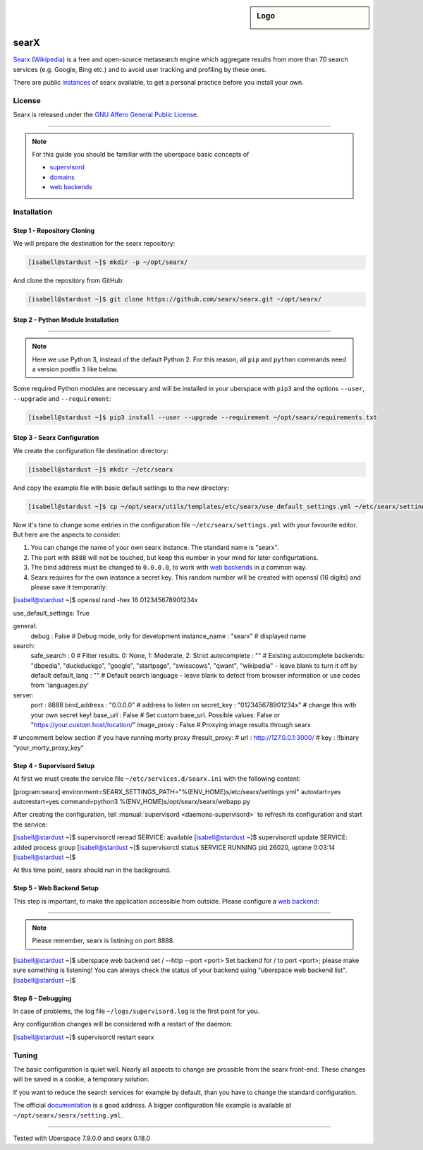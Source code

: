 .. highlight:: console

.. author:: FM <git.fm@mmw9.de>

.. tag:: web
.. tag:: python

.. sidebar:: Logo


  .. image:: _static/images/searx.png
      :align: center

#####
searX
#####

.. tag_list::

Searx_ (Wikipedia_) is a free and open-source metasearch engine which aggregate results from more than 70 search services (e.g. Google, Bing etc.) and to avoid user tracking and profiling by these ones.

There are public instances_ of searx available, to get a personal practice before you install your own.

License
=======

Searx is released under the `GNU Affero General Public License`_.

----

.. note:: For this guide you should be familiar with the uberspace basic concepts of

  * supervisord_
  * domains_
  * `web backends`_


Installation
============

Step 1 - Repository Cloning
---------------------------

We will prepare the destination for the searx repository:

.. code-block:: console

 [isabell@stardust ~]$ mkdir -p ~/opt/searx/

And clone the repository from GitHub:

.. code-block:: console

 [isabell@stardust ~]$ git clone https://github.com/searx/searx.git ~/opt/searx/

Step 2 - Python Module Installation
-----------------------------------

----

.. note:: Here we use Python 3, instead of the default Python 2. For this reason, all ``pip`` and ``python`` commands need a version postfix ``3`` like below.

Some required Python modules are necessary and will be installed in your uberspace with ``pip3`` and the options ``--user``, ``--upgrade`` and ``--requirement``:

.. code-block:: console

 [isabell@stardust ~]$ pip3 install --user --upgrade --requirement ~/opt/searx/requirements.txt

Step 3 - Searx Configuration
----------------------------

We create the configuration file destination directory:

.. code-block:: console

 [isabell@stardust ~]$ mkdir ~/etc/searx

And copy the example file with basic default settings to the new directory:

.. code-block:: console

 [isabell@stardust ~]$ cp ~/opt/searx/utils/templates/etc/searx/use_default_settings.yml ~/etc/searx/settings.yml

Now it's time to change some entries in the configuration file ``~/etc/searx/settings.yml`` with your favourite editor. But here are the aspects to consider:

1. You can change the name of your own searx instance. The standard name is "searx".

2. The port with ``8888`` will not be touched, but keep this number in your mind for later configurtations.

3. The bind address must be changed to ``0.0.0.0``, to work with `web backends`_ in a common way.

4. Searx requires for the own instance a secret key. This random number will be created with openssl (16 digits) and please save it temporarily:

.. code-block:: console

[isabell@stardust ~]$ openssl rand -hex 16
012345678901234x


.. code-block:: yaml
 :emphasize-lines: 5,13,14,15

use_default_settings: True

general:
    debug : False # Debug mode, only for development
    instance_name : "searx" # displayed name

search:
    safe_search : 0 # Filter results. 0: None, 1: Moderate, 2: Strict
    autocomplete : "" # Existing autocomplete backends: "dbpedia", "duckduckgo", "google", "startpage", "swisscows", "qwant", "wikipedia" - leave blank to turn it off by default
    default_lang : "" # Default search language - leave blank to detect from browser information or use codes from 'languages.py'

server:
    port : 8888
    bind_address : "0.0.0.0" # address to listen on
    secret_key : "012345678901234x" # change this with your own secret key!
    base_url : False # Set custom base_url. Possible values: False or "https://your.custom.host/location/"
    image_proxy : False # Proxying image results through searx

# uncomment below section if you have running morty proxy
#result_proxy:
#    url : http://127.0.0.1:3000/
#    key : !!binary "your_morty_proxy_key"


Step 4 - Supervisord Setup
--------------------------

At first we must create the service file ``~/etc/services.d/searx.ini`` with the following content:

.. code-block::

[program:searx]
environment=SEARX_SETTINGS_PATH="%(ENV_HOME)s/etc/searx/settings.yml"
autostart=yes
autorestart=yes
command=python3 %(ENV_HOME)s/opt/searx/searx/webapp.py


After creating the configuration, tell :manual:`supervisord <daemons-supervisord>` to refresh its configuration and start the service:

.. code-block:: console

[isabell@stardust ~]$ supervisorctl reread
SERVICE: available
[isabell@stardust ~]$ supervisorctl update
SERVICE: added process group
[isabell@stardust ~]$ supervisorctl status
SERVICE                            RUNNING   pid 26020, uptime 0:03:14
[isabell@stardust ~]$


At this time point, searx should run in the background.

Step 5 - Web Backend Setup
--------------------------

This step is important, to make the application accessible from outside. Please configure a `web backend`_:

----

.. note:: Please remember, searx is listining on port 8888.


.. code-block:: console

[isabell@stardust ~]$ uberspace web backend set / --http --port <port>
Set backend for / to port <port>; please make sure something is listening!
You can always check the status of your backend using "uberspace web backend list".
[isabell@stardust ~]$


Step 6 - Debugging
------------------

In case of problems, the log file ``~/logs/supervisord.log`` is the first point for you.

Any configuration changes will be considered with a restart of the daemon:

.. code-block:: console

[isabell@stardust ~]$ supervisorctl restart searx

Tuning
======
The basic configuration is quiet well. Nearly all aspects to change are prossible from the searx front-end. These changes will be saved in a cookie, a temporary solution.

If you want to reduce the search services for example by default, than you have to change the standard configuration.

The official documentation_ is a good address. A bigger configuration file example is available at ``~/opt/searx/searx/setting.yml``.


.. _Searx: https://github.com/searx/searx
.. _Wikipedia: https://en.wikipedia.org/wiki/Searx
.. _GNU Affero General Public License: https://github.com/searx/searx/blob/master/LICENSE
.. _instances: https://searx.space/
.. _supervisord: https://manual.uberspace.de/daemons-supervisord/
.. _domains: https://manual.uberspace.de/web-domains/
.. _web backends: https://manual.uberspace.de/web-backends/
.. _documentation: https://searx.github.io/searx/
.. _web backend: https://manual.uberspace.de/web-backends/

----

Tested with Uberspace 7.9.0.0 and searx 0.18.0

.. author_list::
